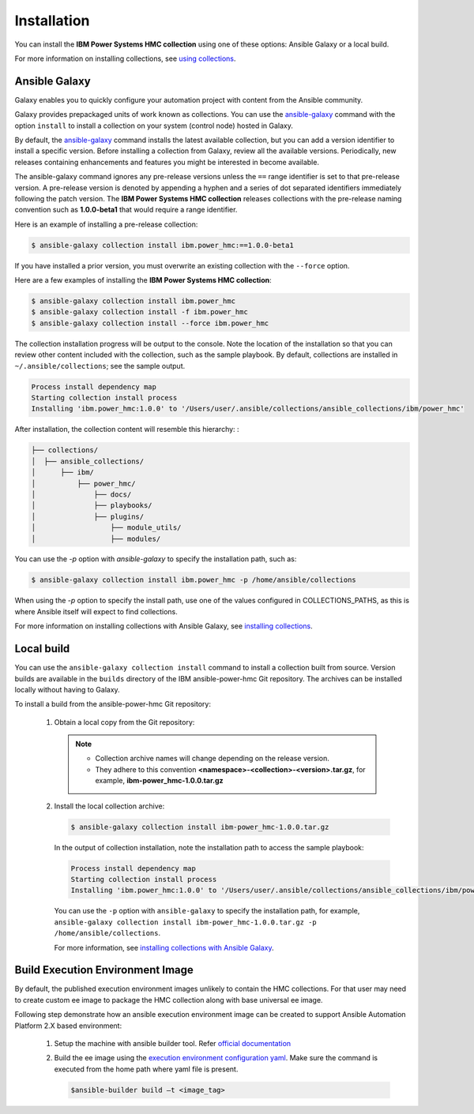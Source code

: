 .. ...........................................................................
.. © Copyright IBM Corporation 2020                                          .
.. ...........................................................................

Installation
============

You can install the **IBM Power Systems HMC collection** using one of these options:
Ansible Galaxy or a local build.

For more information on installing collections, see `using collections`_.

.. _using collections:
   https://docs.ansible.com/ansible/latest/user_guide/collections_using.html

Ansible Galaxy
--------------
Galaxy enables you to quickly configure your automation project with content
from the Ansible community.

Galaxy provides prepackaged units of work known as collections. You can use the
`ansible-galaxy`_ command with the option ``install`` to install a collection on
your system (control node) hosted in Galaxy.

By default, the `ansible-galaxy`_ command installs the latest available
collection, but you can add a version identifier to install a specific version.
Before installing a collection from Galaxy, review all the available versions.
Periodically, new releases containing enhancements and features you might be
interested in become available.

The ansible-galaxy command ignores any pre-release versions unless
the ``==`` range identifier is set to that pre-release version.
A pre-release version is denoted by appending a hyphen and a series of
dot separated identifiers immediately following the patch version. The
**IBM Power Systems HMC collection** releases collections with the pre-release
naming convention such as **1.0.0-beta1** that would require a range identifier.

Here is an example of installing a pre-release collection:

.. code-block:: sh

   $ ansible-galaxy collection install ibm.power_hmc:==1.0.0-beta1


If you have installed a prior version, you must overwrite an existing
collection with the ``--force`` option.

Here are a few examples of installing the **IBM Power Systems HMC collection**:

.. code-block:: sh

   $ ansible-galaxy collection install ibm.power_hmc
   $ ansible-galaxy collection install -f ibm.power_hmc
   $ ansible-galaxy collection install --force ibm.power_hmc

The collection installation progress will be output to the console. Note the
location of the installation so that you can review other content included with
the collection, such as the sample playbook. By default, collections are
installed in ``~/.ansible/collections``; see the sample output.

.. _ansible-galaxy:
   https://docs.ansible.com/ansible/latest/cli/ansible-galaxy.html

.. code-block:: sh

   Process install dependency map
   Starting collection install process
   Installing 'ibm.power_hmc:1.0.0' to '/Users/user/.ansible/collections/ansible_collections/ibm/power_hmc'

After installation, the collection content will resemble this hierarchy: :

.. code-block:: sh

   ├── collections/
   │  ├── ansible_collections/
   │      ├── ibm/
   │          ├── power_hmc/
   │              ├── docs/
   │              ├── playbooks/
   │              ├── plugins/
   │                  ├── module_utils/
   │                  ├── modules/


You can use the `-p` option with `ansible-galaxy` to specify the installation
path, such as:

.. code-block:: sh

   $ ansible-galaxy collection install ibm.power_hmc -p /home/ansible/collections

When using the `-p` option to specify the install path, use one of the values
configured in COLLECTIONS_PATHS, as this is where Ansible itself will expect
to find collections.

For more information on installing collections with Ansible Galaxy,
see `installing collections`_.

.. _installing collections:
   https://docs.ansible.com/ansible/latest/user_guide/collections_using.html#installing-collections-with-ansible-galaxy


Local build
-----------

You can use the ``ansible-galaxy collection install`` command to install a
collection built from source. Version builds are available in the ``builds``
directory of the IBM ansible-power-hmc Git repository. The archives can be
installed locally without having to Galaxy.

To install a build from the ansible-power-hmc Git repository:

   1. Obtain a local copy from the Git repository:

      .. note::
         * Collection archive names will change depending on the release version.
         * They adhere to this convention **<namespace>-<collection>-<version>.tar.gz**, for example, **ibm-power_hmc-1.0.0.tar.gz**


   2. Install the local collection archive:

      .. code-block:: sh

         $ ansible-galaxy collection install ibm-power_hmc-1.0.0.tar.gz

      In the output of collection installation, note the installation path to access the sample playbook:

      .. code-block:: sh

         Process install dependency map
         Starting collection install process
         Installing 'ibm.power_hmc:1.0.0' to '/Users/user/.ansible/collections/ansible_collections/ibm/power_hmc'

      You can use the ``-p`` option with ``ansible-galaxy`` to specify the
      installation path, for example, ``ansible-galaxy collection install ibm-power_hmc-1.0.0.tar.gz -p /home/ansible/collections``.

      For more information, see `installing collections with Ansible Galaxy`_.

      .. _installing collections with Ansible Galaxy:
         https://docs.ansible.com/ansible/latest/user_guide/collections_using.html#installing-collections-with-ansible-galaxy
 

Build Execution Environment Image
---------------------------------
By default, the published execution environment images unlikely to contain the HMC collections. For that user may need to create custom ee image to package
the HMC collection along with base universal ee image.

Following step demonstrate how an ansible execution environment image can be created to support Ansible Automation Platform 2.X based environment:

   1. Setup the machine with ansible builder tool. Refer `official documentation`_

   .. _official documentation:
      https://ansible-builder.readthedocs.io/en/latest/

   2. Build the ee image using the `execution environment configuration yaml`_. Make sure the command is executed from the home path where yaml file is present.

      .. _execution environment configuration yaml:
         https://github.com/IBM/ansible-power-hmc/blob/dev-collection/execution-environment.yml

      .. code-block:: sh

         $ansible-builder build –t <image_tag>

